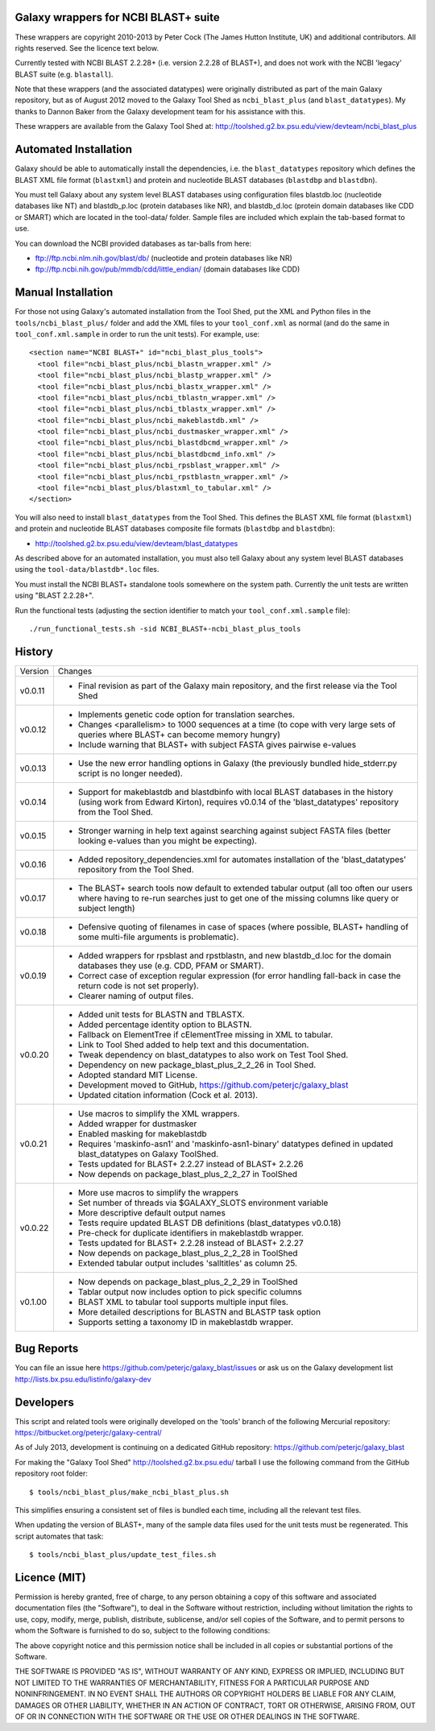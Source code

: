 Galaxy wrappers for NCBI BLAST+ suite
=====================================

These wrappers are copyright 2010-2013 by Peter Cock (The James Hutton Institute,
UK) and additional contributors. All rights reserved. See the licence text below.

Currently tested with NCBI BLAST 2.2.28+ (i.e. version 2.2.28 of BLAST+),
and does not work with the NCBI 'legacy' BLAST suite (e.g. ``blastall``).

Note that these wrappers (and the associated datatypes) were originally
distributed as part of the main Galaxy repository, but as of August 2012
moved to the Galaxy Tool Shed as ``ncbi_blast_plus`` (and ``blast_datatypes``).
My thanks to Dannon Baker from the Galaxy development team for his assistance
with this.

These wrappers are available from the Galaxy Tool Shed at:
http://toolshed.g2.bx.psu.edu/view/devteam/ncbi_blast_plus


Automated Installation
======================

Galaxy should be able to automatically install the dependencies, i.e. the
``blast_datatypes`` repository which defines the BLAST XML file format
(``blastxml``) and protein and nucleotide BLAST databases (``blastdbp`` and
``blastdbn``).

You must tell Galaxy about any system level BLAST databases using configuration
files blastdb.loc (nucleotide databases like NT) and blastdb_p.loc (protein
databases like NR), and blastdb_d.loc (protein domain databases like CDD or
SMART) which are located in the tool-data/ folder. Sample files are included
which explain the tab-based format to use.

You can download the NCBI provided databases as tar-balls from here:

* ftp://ftp.ncbi.nlm.nih.gov/blast/db/ (nucleotide and protein databases like NR)
* ftp://ftp.ncbi.nih.gov/pub/mmdb/cdd/little_endian/ (domain databases like CDD)


Manual Installation
===================

For those not using Galaxy's automated installation from the Tool Shed, put
the XML and Python files in the ``tools/ncbi_blast_plus/`` folder and add the
XML files to your ``tool_conf.xml`` as normal (and do the same in
``tool_conf.xml.sample`` in order to run the unit tests). For example, use::

  <section name="NCBI BLAST+" id="ncbi_blast_plus_tools">
    <tool file="ncbi_blast_plus/ncbi_blastn_wrapper.xml" />
    <tool file="ncbi_blast_plus/ncbi_blastp_wrapper.xml" />
    <tool file="ncbi_blast_plus/ncbi_blastx_wrapper.xml" />
    <tool file="ncbi_blast_plus/ncbi_tblastn_wrapper.xml" />
    <tool file="ncbi_blast_plus/ncbi_tblastx_wrapper.xml" />
    <tool file="ncbi_blast_plus/ncbi_makeblastdb.xml" />
    <tool file="ncbi_blast_plus/ncbi_dustmasker_wrapper.xml" />
    <tool file="ncbi_blast_plus/ncbi_blastdbcmd_wrapper.xml" />
    <tool file="ncbi_blast_plus/ncbi_blastdbcmd_info.xml" />
    <tool file="ncbi_blast_plus/ncbi_rpsblast_wrapper.xml" />
    <tool file="ncbi_blast_plus/ncbi_rpstblastn_wrapper.xml" />
    <tool file="ncbi_blast_plus/blastxml_to_tabular.xml" />
  </section>

You will also need to install ``blast_datatypes`` from the Tool Shed. This
defines the BLAST XML file format (``blastxml``) and protein and nucleotide
BLAST databases composite file formats (``blastdbp`` and ``blastdbn``):

* http://toolshed.g2.bx.psu.edu/view/devteam/blast_datatypes

As described above for an automated installation, you must also tell Galaxy
about any system level BLAST databases using the ``tool-data/blastdb*.loc``
files.

You must install the NCBI BLAST+ standalone tools somewhere on the system
path. Currently the unit tests are written using "BLAST 2.2.28+".

Run the functional tests (adjusting the section identifier to match your
``tool_conf.xml.sample`` file)::

    ./run_functional_tests.sh -sid NCBI_BLAST+-ncbi_blast_plus_tools


History
=======

======= ======================================================================
Version Changes
------- ----------------------------------------------------------------------
v0.0.11 - Final revision as part of the Galaxy main repository, and the
          first release via the Tool Shed
v0.0.12 - Implements genetic code option for translation searches.
        - Changes <parallelism> to 1000 sequences at a time (to cope with
          very large sets of queries where BLAST+ can become memory hungry)
        - Include warning that BLAST+ with subject FASTA gives pairwise
          e-values
v0.0.13 - Use the new error handling options in Galaxy (the previously
          bundled hide_stderr.py script is no longer needed).
v0.0.14 - Support for makeblastdb and blastdbinfo with local BLAST databases
          in the history (using work from Edward Kirton), requires v0.0.14
          of the 'blast_datatypes' repository from the Tool Shed.
v0.0.15 - Stronger warning in help text against searching against subject
          FASTA files (better looking e-values than you might be expecting).
v0.0.16 - Added repository_dependencies.xml for automates installation of the
          'blast_datatypes' repository from the Tool Shed.
v0.0.17 - The BLAST+ search tools now default to extended tabular output
          (all too often our users where having to re-run searches just to
          get one of the missing columns like query or subject length)
v0.0.18 - Defensive quoting of filenames in case of spaces (where possible,
          BLAST+ handling of some multi-file arguments is problematic).
v0.0.19 - Added wrappers for rpsblast and rpstblastn, and new blastdb_d.loc
          for the domain databases they use (e.g. CDD, PFAM or SMART).
        - Correct case of exception regular expression (for error handling
          fall-back in case the return code is not set properly).
        - Clearer naming of output files.
v0.0.20 - Added unit tests for BLASTN and TBLASTX.
        - Added percentage identity option to BLASTN.
        - Fallback on ElementTree if cElementTree missing in XML to tabular.
        - Link to Tool Shed added to help text and this documentation.
        - Tweak dependency on blast_datatypes to also work on Test Tool Shed.
        - Dependency on new package_blast_plus_2_2_26 in Tool Shed.
        - Adopted standard MIT License.
        - Development moved to GitHub, https://github.com/peterjc/galaxy_blast
        - Updated citation information (Cock et al. 2013).
v0.0.21 - Use macros to simplify the XML wrappers.
        - Added wrapper for dustmasker
        - Enabled masking for makeblastdb
        - Requires 'maskinfo-asn1' and 'maskinfo-asn1-binary' datatypes
          defined in updated blast_datatypes on Galaxy ToolShed.
        - Tests updated for BLAST+ 2.2.27 instead of BLAST+ 2.2.26
        - Now depends on package_blast_plus_2_2_27 in ToolShed
v0.0.22 - More use macros to simplify the wrappers
        - Set number of threads via $GALAXY_SLOTS environment variable
        - More descriptive default output names
        - Tests require updated BLAST DB definitions (blast_datatypes v0.0.18)
        - Pre-check for duplicate identifiers in makeblastdb wrapper.
        - Tests updated for BLAST+ 2.2.28 instead of BLAST+ 2.2.27
        - Now depends on package_blast_plus_2_2_28 in ToolShed
        - Extended tabular output includes 'salltitles' as column 25.
v0.1.00 - Now depends on package_blast_plus_2_2_29 in ToolShed
        - Tablar output now includes option to pick specific columns
        - BLAST XML to tabular tool supports multiple input files.
        - More detailed descriptions for BLASTN and BLASTP task option
        - Supports setting a taxonomy ID in makeblastdb wrapper.
======= ======================================================================


Bug Reports
===========

You can file an issue here https://github.com/peterjc/galaxy_blast/issues or ask
us on the Galaxy development list http://lists.bx.psu.edu/listinfo/galaxy-dev


Developers
==========

This script and related tools were originally developed on the 'tools' branch
of the following Mercurial repository:
https://bitbucket.org/peterjc/galaxy-central/

As of July 2013, development is continuing on a dedicated GitHub repository:
https://github.com/peterjc/galaxy_blast

For making the "Galaxy Tool Shed" http://toolshed.g2.bx.psu.edu/ tarball I use
the following command from the GitHub repository root folder::

    $ tools/ncbi_blast_plus/make_ncbi_blast_plus.sh

This simplifies ensuring a consistent set of files is bundled each time,
including all the relevant test files.

When updating the version of BLAST+, many of the sample data files used for
the unit tests must be regenerated. This script automates that task::

    $ tools/ncbi_blast_plus/update_test_files.sh


Licence (MIT)
=============

Permission is hereby granted, free of charge, to any person obtaining a copy
of this software and associated documentation files (the "Software"), to deal
in the Software without restriction, including without limitation the rights
to use, copy, modify, merge, publish, distribute, sublicense, and/or sell
copies of the Software, and to permit persons to whom the Software is
furnished to do so, subject to the following conditions:

The above copyright notice and this permission notice shall be included in
all copies or substantial portions of the Software.

THE SOFTWARE IS PROVIDED "AS IS", WITHOUT WARRANTY OF ANY KIND, EXPRESS OR
IMPLIED, INCLUDING BUT NOT LIMITED TO THE WARRANTIES OF MERCHANTABILITY,
FITNESS FOR A PARTICULAR PURPOSE AND NONINFRINGEMENT. IN NO EVENT SHALL THE
AUTHORS OR COPYRIGHT HOLDERS BE LIABLE FOR ANY CLAIM, DAMAGES OR OTHER
LIABILITY, WHETHER IN AN ACTION OF CONTRACT, TORT OR OTHERWISE, ARISING FROM,
OUT OF OR IN CONNECTION WITH THE SOFTWARE OR THE USE OR OTHER DEALINGS IN
THE SOFTWARE.

